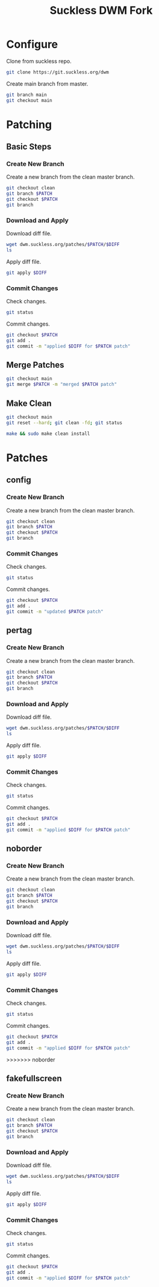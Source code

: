 #+TITLE: Suckless DWM Fork

* Configure

Clone from suckless repo.

#+begin_src sh
git clone https://git.suckless.org/dwm
#+end_src

Create main branch from master.

#+begin_src sh
git branch main
git checkout main
#+end_src

#+RESULTS:

* Patching
:PROPERTIES:
:header-args: :var PATCH="example" DIFF="example.diff" :results pp
:END:
** Basic Steps
*** Create New Branch
Create a new branch from the clean master branch.

#+begin_src sh
git checkout clean
git branch $PATCH
git checkout $PATCH
git branch
#+end_src

*** Download and Apply

Download diff file.

#+begin_src sh
wget dwm.suckless.org/patches/$PATCH/$DIFF
ls
#+end_src

Apply diff file.

#+begin_src sh
git apply $DIFF
#+end_src

*** Commit Changes

Check changes.

#+begin_src sh
git status
#+end_src

Commit changes.

#+begin_src sh
git checkout $PATCH
git add .
git commit -m "applied $DIFF for $PATCH patch"
#+end_src

** Merge Patches

#+begin_src sh
git checkout main
git merge $PATCH -m "merged $PATCH patch"
#+end_src

** Make Clean

#+begin_src sh :results pp
git checkout main
git reset --hard; git clean -fd; git status
#+end_src

#+begin_src sh :results pp
make && sudo make clean install
#+end_src
* Patches
** config
:PROPERTIES:
:header-args: :var PATCH="config" :results pp
:END:
*** Create New Branch
Create a new branch from the clean master branch.

#+begin_src sh
git checkout clean
git branch $PATCH
git checkout $PATCH
git branch
#+end_src

#+RESULTS:
:   clean
: * config
:   main
:   master
:   pertag

*** Commit Changes

Check changes.

#+begin_src sh
git status
#+end_src

#+RESULTS:
: On branch config
: Changes not staged for commit:
:   (use "git add <file>..." to update what will be committed)
:   (use "git restore <file>..." to discard changes in working directory)
: 	modified:   README.org
:
: no changes added to commit (use "git add" and/or "git commit -a")

Commit changes.

#+begin_src sh
git checkout $PATCH
git add .
git commit -m "updated $PATCH patch"
#+end_src

** pertag
:PROPERTIES:
:header-args: :var PATCH="pertag" DIFF="dwm-pertag-20200914-61bb8b2.diff" :results pp
:END:
*** Create New Branch
Create a new branch from the clean master branch.

#+begin_src sh
git checkout clean
git branch $PATCH
git checkout $PATCH
git branch
#+end_src

#+RESULTS:
:   clean
:   master
: * pertag

*** Download and Apply

Download diff file.

#+begin_src sh
wget dwm.suckless.org/patches/$PATCH/$DIFF
ls
#+end_src

#+RESULTS:
#+begin_example
config.def.h
config.mk
drw.c
drw.h
dwm.1
dwm.c
dwm-pertag-20200914-61bb8b2.diff
dwm-pertag-20200914-61bb8b2.diff.1
dwm.png
LICENSE
Makefile
README
README.org
transient.c
util.c
util.h
#+end_example

Apply diff file.

#+begin_src sh
git apply $DIFF
#+end_src

#+RESULTS:

*** Commit Changes

Check changes.

#+begin_src sh
git status
#+end_src

#+RESULTS:
: On branch pertag
: Changes not staged for commit:
:   (use "git add <file>..." to update what will be committed)
:   (use "git restore <file>..." to discard changes in working directory)
: 	modified:   README.org
: 	modified:   dwm.c
:
: no changes added to commit (use "git add" and/or "git commit -a")

Commit changes.

#+begin_src sh
git checkout $PATCH
git add .
git commit -m "applied $DIFF for $PATCH patch"
#+end_src

** noborder
:PROPERTIES:
:header-args: :var PATCH="noborder" DIFF="dwm-noborder-6.2.diff" :results pp
:END:
*** Create New Branch
Create a new branch from the clean master branch.

#+begin_src sh
git checkout clean
git branch $PATCH
git checkout $PATCH
git branch
#+end_src

#+RESULTS:
:   clean
:   config
:   main
:   master
: * noborder
:   pertag

*** Download and Apply

Download diff file.

#+begin_src sh
wget dwm.suckless.org/patches/$PATCH/$DIFF
ls
#+end_src

#+RESULTS:
#+begin_example
config.def.h
config.mk
drw.c
drw.h
dwm.1
dwm.c
dwm-noborder-6.2.diff
dwm.png
LICENSE
Makefile
README
README.org
transient.c
util.c
util.h
#+end_example

Apply diff file.

#+begin_src sh
git apply $DIFF
#+end_src

#+RESULTS:

*** Commit Changes

Check changes.

#+begin_src sh
git status
#+end_src

#+RESULTS:
: On branch noborder
: Changes not staged for commit:
:   (use "git add <file>..." to update what will be committed)
:   (use "git restore <file>..." to discard changes in working directory)
: 	modified:   README.org
: 	modified:   dwm.c
:
: no changes added to commit (use "git add" and/or "git commit -a")

Commit changes.

#+begin_src sh
git checkout $PATCH
git add .
git commit -m "applied $DIFF for $PATCH patch"
#+end_src
>>>>>>> noborder

** fakefullscreen
:PROPERTIES:
:header-args: :var PATCH="fakefullscreen" DIFF="dwm-fakefullscreen-20210714-138b405.diff" :results pp
:END:
*** Create New Branch
Create a new branch from the clean master branch.

#+begin_src sh
git checkout clean
git branch $PATCH
git checkout $PATCH
git branch
#+end_src

#+RESULTS:
:   clean
:   config
: * fakefullscreen
:   main
:   master
:   noborder
:   pertag

*** Download and Apply

Download diff file.

#+begin_src sh
wget dwm.suckless.org/patches/$PATCH/$DIFF
ls
#+end_src

#+RESULTS:
#+begin_example
config.def.h
config.mk
drw.c
drw.h
dwm.1
dwm.c
dwm-fakefullscreen-20210714-138b405.diff
dwm.png
LICENSE
Makefile
README
README.org
transient.c
util.c
util.h
#+end_example

Apply diff file.

#+begin_src sh
git apply $DIFF
#+end_src

#+RESULTS:

*** Commit Changes

Check changes.

#+begin_src sh
git status
#+end_src

#+RESULTS:
: On branch fakefullscreen
: Changes not staged for commit:
:   (use "git add <file>..." to update what will be committed)
:   (use "git restore <file>..." to discard changes in working directory)
: 	modified:   config.def.h
: 	modified:   dwm.c
:
: no changes added to commit (use "git add" and/or "git commit -a")

Commit changes.

#+begin_src sh
git checkout $PATCH
git add .
git commit -m "applied $DIFF for $PATCH patch"
#+end_src
